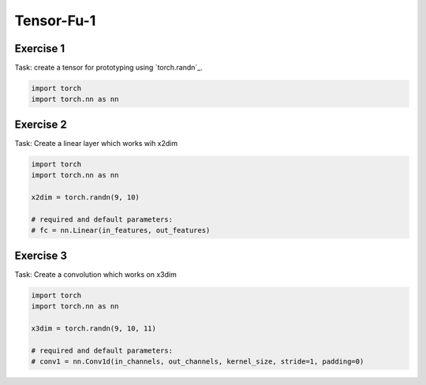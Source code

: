Tensor-Fu-1
===========


Exercise 1
----------

Task: create a tensor for prototyping using `torch.randn`_.

.. code-block:: python

   import torch
   import torch.nn as nn



Exercise 2
----------


Task: Create a linear layer which works wih x2dim

.. code-block:: python

   import torch
   import torch.nn as nn

   x2dim = torch.randn(9, 10)

   # required and default parameters:
   # fc = nn.Linear(in_features, out_features)


Exercise 3
----------

Task: Create a convolution which works on x3dim

.. code-block:: python

   import torch
   import torch.nn as nn

   x3dim = torch.randn(9, 10, 11)

   # required and default parameters:
   # conv1 = nn.Conv1d(in_channels, out_channels, kernel_size, stride=1, padding=0)

